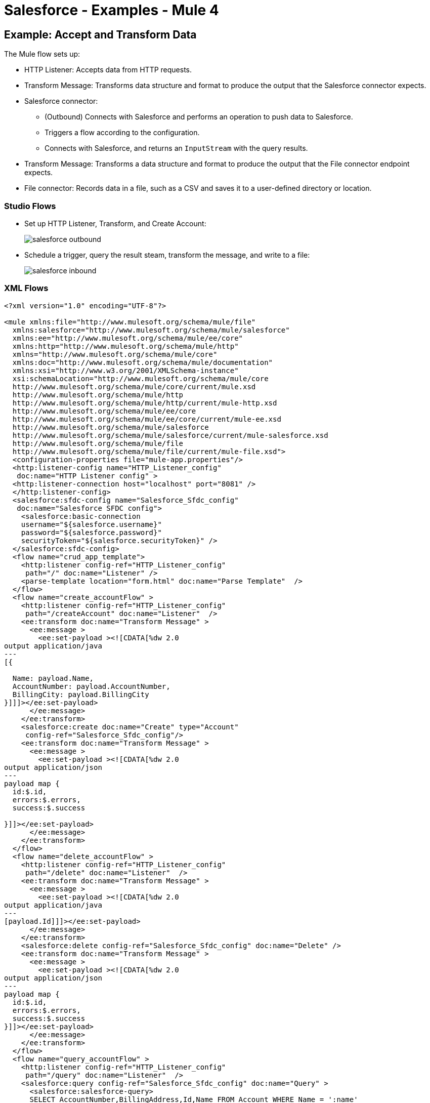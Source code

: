 = Salesforce - Examples - Mule 4
:page-component-name: salesforce-connector
:page-version: 9.7

[[accandtrans]]
== Example: Accept and Transform Data

The Mule flow sets up:

* HTTP Listener: Accepts data from HTTP requests.
* Transform Message: Transforms data structure and format to produce the output that the Salesforce connector expects.
* Salesforce connector:
+
** (Outbound) Connects with Salesforce and performs an operation to push data to Salesforce.
** Triggers a flow according to the configuration.
** Connects with Salesforce, and returns an `InputStream` with the query results.
* Transform Message: Transforms a data structure and format to produce the output that the File connector endpoint expects.
* File connector: Records data in a file, such as a CSV and saves it to a user-defined directory or location.

=== Studio Flows

* Set up HTTP Listener, Transform, and Create Account:
+
image::salesforce-outbound.png[]
+
* Schedule a trigger, query the result steam, transform the message, and write to a file:
+
image::salesforce-inbound.png[]

=== XML Flows

[source,xml,linenums]
----
<?xml version="1.0" encoding="UTF-8"?>

<mule xmlns:file="http://www.mulesoft.org/schema/mule/file"
  xmlns:salesforce="http://www.mulesoft.org/schema/mule/salesforce"
  xmlns:ee="http://www.mulesoft.org/schema/mule/ee/core"
  xmlns:http="http://www.mulesoft.org/schema/mule/http"
  xmlns="http://www.mulesoft.org/schema/mule/core"
  xmlns:doc="http://www.mulesoft.org/schema/mule/documentation"
  xmlns:xsi="http://www.w3.org/2001/XMLSchema-instance"
  xsi:schemaLocation="http://www.mulesoft.org/schema/mule/core
  http://www.mulesoft.org/schema/mule/core/current/mule.xsd
  http://www.mulesoft.org/schema/mule/http
  http://www.mulesoft.org/schema/mule/http/current/mule-http.xsd
  http://www.mulesoft.org/schema/mule/ee/core
  http://www.mulesoft.org/schema/mule/ee/core/current/mule-ee.xsd
  http://www.mulesoft.org/schema/mule/salesforce
  http://www.mulesoft.org/schema/mule/salesforce/current/mule-salesforce.xsd
  http://www.mulesoft.org/schema/mule/file
  http://www.mulesoft.org/schema/mule/file/current/mule-file.xsd">
  <configuration-properties file="mule-app.properties"/>
  <http:listener-config name="HTTP_Listener_config"
   doc:name="HTTP Listener config" >
  <http:listener-connection host="localhost" port="8081" />
  </http:listener-config>
  <salesforce:sfdc-config name="Salesforce_Sfdc_config"
   doc:name="Salesforce SFDC config">
    <salesforce:basic-connection
    username="${salesforce.username}"
    password="${salesforce.password}"
    securityToken="${salesforce.securityToken}" />
  </salesforce:sfdc-config>
  <flow name="crud_app_template">
    <http:listener config-ref="HTTP_Listener_config"
     path="/" doc:name="Listener" />
    <parse-template location="form.html" doc:name="Parse Template"  />
  </flow>
  <flow name="create_accountFlow" >
    <http:listener config-ref="HTTP_Listener_config"
     path="/createAccount" doc:name="Listener"  />
    <ee:transform doc:name="Transform Message" >
      <ee:message >
        <ee:set-payload ><![CDATA[%dw 2.0
output application/java
---
[{

  Name: payload.Name,
  AccountNumber: payload.AccountNumber,
  BillingCity: payload.BillingCity
}]]]></ee:set-payload>
      </ee:message>
    </ee:transform>
    <salesforce:create doc:name="Create" type="Account"
     config-ref="Salesforce_Sfdc_config"/>
    <ee:transform doc:name="Transform Message" >
      <ee:message >
        <ee:set-payload ><![CDATA[%dw 2.0
output application/json
---
payload map {
  id:$.id,
  errors:$.errors,
  success:$.success

}]]></ee:set-payload>
      </ee:message>
    </ee:transform>
  </flow>
  <flow name="delete_accountFlow" >
    <http:listener config-ref="HTTP_Listener_config"
     path="/delete" doc:name="Listener"  />
    <ee:transform doc:name="Transform Message" >
      <ee:message >
        <ee:set-payload ><![CDATA[%dw 2.0
output application/java
---
[payload.Id]]]></ee:set-payload>
      </ee:message>
    </ee:transform>
    <salesforce:delete config-ref="Salesforce_Sfdc_config" doc:name="Delete" />
    <ee:transform doc:name="Transform Message" >
      <ee:message >
        <ee:set-payload ><![CDATA[%dw 2.0
output application/json
---
payload map {
  id:$.id,
  errors:$.errors,
  success:$.success
}]]></ee:set-payload>
      </ee:message>
    </ee:transform>
  </flow>
  <flow name="query_accountFlow" >
    <http:listener config-ref="HTTP_Listener_config"
     path="/query" doc:name="Listener"  />
    <salesforce:query config-ref="Salesforce_Sfdc_config" doc:name="Query" >
      <salesforce:salesforce-query>
      SELECT AccountNumber,BillingAddress,Id,Name FROM Account WHERE Name = ':name'
      </salesforce:salesforce-query>
      <salesforce:parameters ><![CDATA[#[output application/java
---
{
  name : payload.name
}]]]></salesforce:parameters>
    </salesforce:query>
    <ee:transform doc:name="Transform Message"  >
      <ee:message >
        <ee:set-payload ><![CDATA[%dw 2.0
output application/json
---
payload map {
    AccountNumber:$.AccountNumber,
    BillingAddress:$.BillingAddress,
    Id:$.Id,
    Name:$.Name
}]]></ee:set-payload>
      </ee:message>
    </ee:transform>
  </flow>
  <flow name="update_accountFlow" >
    <http:listener config-ref="HTTP_Listener_config"
     path="/update" doc:name="Listener"  />
    <ee:transform doc:name="Transform Message"  >
      <ee:message >
        <ee:set-payload ><![CDATA[%dw 2.0
output application/java
---
[{

  Name: payload.Name,
  AccountNumber: payload.AccountNumber,
  Id:payload.Id
}]]]></ee:set-payload>
      </ee:message>
    </ee:transform>
    <salesforce:update config-ref="Salesforce_Sfdc_config"
     type="Account" doc:name="Update"  />
    <ee:transform doc:name="Transform Message" >
      <ee:message >
        <ee:set-payload ><![CDATA[%dw 2.0
output application/json
---
payload map {
  id:$.id,
  errors:$.errors,
  success:$.success
}]]></ee:set-payload>
      </ee:message>
    </ee:transform>
  </flow>
  <flow name="upsert_accountFlow" >
    <http:listener config-ref="HTTP_Listener_config"
     path="/upsert" doc:name="Listener" />
    <ee:transform doc:name="Transform Message" >
      <ee:message >
        <ee:set-payload ><![CDATA[%dw 2.0
output application/java
---
[{

  Name: payload.Name,
  AccountNumber: payload.AccountNumber,
  Id:payload.Id
}]]]></ee:set-payload>
      </ee:message>
    </ee:transform>
    <salesforce:upsert config-ref="Salesforce_Sfdc_config"
    externalIdFieldName="Id" type="Account" doc:name="Upsert" />
    <ee:transform doc:name="Transform Message" >
      <ee:message >
        <ee:set-payload ><![CDATA[%dw 2.0
output application/json
---
payload map {
  id:$.id,
  errors:$.errors,
  success:$.success,
  created:$.created

  }]]></ee:set-payload>
      </ee:message>
    </ee:transform>
  </flow>
  <flow name="find_duplicates_for_account_flow" >
    <http:listener config-ref="HTTP_Listener_config"
     path="/findDuplicates" doc:name="Listener" />
    <ee:transform doc:name="Transform Message" >
      <ee:message >
        <ee:set-payload ><![CDATA[%dw 2.0
output application/java
---
[
  payload
]]]></ee:set-payload>
      </ee:message>
    </ee:transform>
    <salesforce:find-duplicates config-ref="Salesforce_Sfdc_config"
     type="Account"
    doc:name="Find duplicates" />
    <ee:transform doc:name="Transform Message" >
      <ee:message >
        <ee:set-payload ><![CDATA[%dw 2.0
output application/json
---
{
  success: payload.success,
  duplicateResults: {
    (payload.duplicateResults map {
      matchRecords: $.matchResults
    }
    )
  },
  duplicateRuleEntityType: payload.duplicateRuleEntityType,
  duplicateRule: payload.duplicateRule,
  allowSave: payload.allowSave,
  errorMessage: payload.errorMessage
}]]></ee:set-payload>
      </ee:message>
    </ee:transform>
  </flow>
  <flow name="crud-appFlow" >
    <http:listener doc:name="Listener"
     config-ref="HTTP_Listener_config" path="/"/>
    <salesforce:convert-lead doc:name="Convert lead"
     config-ref="Salesforce_Sfdc_config"/>
  </flow>
</mule>
----

[[parentchild]]
== Example: Create or Update an Object With Parent Child Relationships

A Salesforce object can have standard or custom relationships between objects.

The relationships between the objects are usually one-to-many parent child relationships, but can be any link between two objects residing in Salesforce.

Creating or altering objects with relationships is challenging. This section shows how to perform an upsert for an object using the Salesforce connector.

Create a structure in Salesforce for this relationship.

This example assumes two custom types: `MyCustomObject` and `MyOtherCustomObject`.

MyCustomObject must hold a relationship to a MyOtherCustomObject. When upserting a `MyCustomObject`, the POJO sent as input to the Salesforce connector looks like this:

[source,xml,linenums]
----
{
  ...
  // MyCustomObject's fields ...
  OtherObject__r:
  {
    CustomField__c : 'ABC123',
    type: 'MyOtherCustomObject__c'
  }
}
----

`OtherObject` is the name of `MyCustomObject` field whose value must be a reference to a `MyOtherCustomObject` object. `OtherObject__r` indicates the name of the field that is set and that its a relationship to another object.

The value of this field must be an object with two fields.

A field named type with the referenced object type name as value. In this case a custom `MyOtherCustomObject` type.

A field with value and name appropriate to identify the right instance
of `MyOtherCustomObject` to reference. In this case is the one with a value of `ABC123` for the field named `CustomField`.

The following XML example shows how to update these objects:

[source,xml,linenums]
----
<?xml version="1.0" encoding="UTF-8"?>

<mule xmlns:metadata="http://www.mulesoft.org/schema/mule/metadata"
    xmlns:tracking="http://www.mulesoft.org/schema/mule/ee/tracking"
    xmlns:dw="http://www.mulesoft.org/schema/mule/ee/dw"
    xmlns:sfdc="http://www.mulesoft.org/schema/mule/sfdc"
    xmlns="http://www.mulesoft.org/schema/mule/core"
    xmlns:doc="http://www.mulesoft.org/schema/mule/documentation"
  xmlns:spring="http://www.springframework.org/schema/beans"
  xmlns:xsi="http://www.w3.org/2001/XMLSchema-instance"
  xsi:schemaLocation="http://www.springframework.org/schema/beans
    http://www.springframework.org/schema/beans/spring-beans-current.xsd
http://www.mulesoft.org/schema/mule/sfdc
http://www.mulesoft.org/schema/mule/sfdc/current/mule-sfdc.xsd
http://www.mulesoft.org/schema/mule/ee/dw
http://www.mulesoft.org/schema/mule/ee/dw/current/dw.xsd
http://www.mulesoft.org/schema/mule/core
http://www.mulesoft.org/schema/mule/core/current/mule.xsd
http://www.mulesoft.org/schema/mule/ee/tracking
http://www.mulesoft.org/schema/mule/ee/tracking/current/mule-tracking-ee.xsd">
    <sfdc:config name="Salesforce__Basic_Authentication"
        username="username"
        password="password"
        securityToken="token"
        url="https://test.salesforce.com/services/Soap/u/34.0"
        doc:name="Salesforce: Basic Authentication"/>
    <flow name="DirectUpsert" initialState="stopped">
        <poll doc:name="Poll">
            <fixed-frequency-scheduler frequency="10000" startDelay="5000"/>
            <set-payload
                value="#[ [ ['Name' :'test'+server.dateTime, 'field_1__c' : 'test', 'OtherObject__r' : ['CustomField__c' : 'customFieldValue', 'type': 'MyOtherCustomObject__c'] ] ] ]"
                doc:name="Set Payload"/>
        </poll>

<sfdc:upsert config-ref="Salesforce__Basic_Authentication" externalIdFieldName="Id"
    type="MyCustomObject__c" doc:name="Salesforce">
<sfdc:objects ref="#[payload]"/>
</sfdc:upsert>
        <logger message="Upsert completed!" level="INFO" doc:name="Logger"/>
    </flow>
    <flow name="TransformBefore" initialState="stopped">
        <poll doc:name="Poll">
            <fixed-frequency-scheduler frequency="10000" startDelay="5000"/>
            <set-payload
                value="#[ {'name' :&quot;Paul&quot;, 'customData' : 'JULY 11TH', 'parentRef':  'Carlos' } ]"
                doc:name="Set Payload"/>
        </poll>
        <dw:transform-message metadata:id="7f3eb56a-b4ee-49db-8722-8b303c1c8e7a"
            doc:name="Transform Message">
            <dw:input-payload doc:sample="Input.dwl"/>
            <dw:set-payload><![CDATA[%dw 1.0
%output application/java
---
[{
  Name: payload.name,
  field_1__c: payload.customData,
  OtherObject__r: {'CustomField__c' : payload.parentRef, 'type': 'MyOtherCustomObject__c'}
}]]]></dw:set-payload>
        </dw:transform-message>
        <sfdc:upsert config-ref="Salesforce__Basic_Authentication"
            externalIdFieldName="Id" type="MyCustomObject__c" doc:name="Salesforce">
            <sfdc:objects ref="#[payload]"/>
        </sfdc:upsert>
        <logger message="#[payload[0].created ? &quot;Created&quot; : &quot;Updated&quot;]"
         level="INFO" doc:name="Logger"/>
    </flow>
</mule>
----


== See Also

* xref:connectors::introduction/introduction-to-anypoint-connectors.adoc[Introduction to Anypoint Connectors]
* https://help.mulesoft.com[MuleSoft Help Center]
